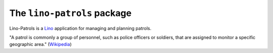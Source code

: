 ============================
The ``lino-patrols`` package
============================



Lino-Patrols is a `Lino <http://www.lino-framework.org>`_ 
application for managing and planning patrols.

"A patrol is commonly a group of personnel, such as police officers or
soldiers, that are assigned to monitor a specific geographic area." 
(`Wikipedia <http://en.wikipedia.org/wiki/Patrol>`__)

